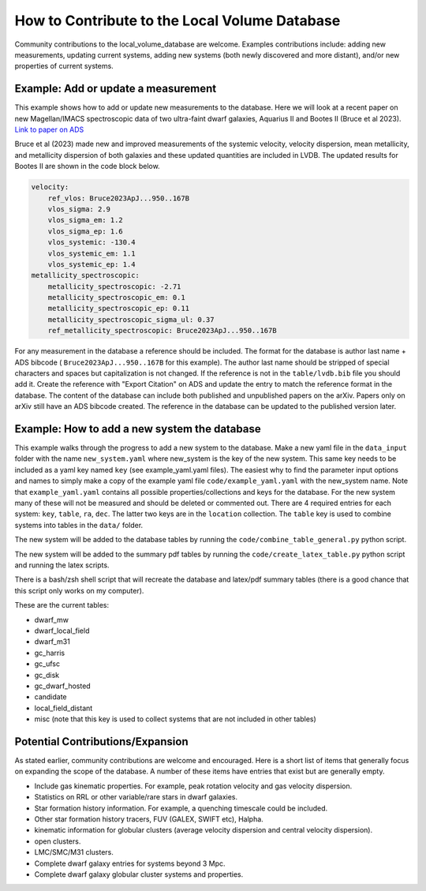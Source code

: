 How to Contribute to the Local Volume Database
==============================================

Community contributions to the local_volume_database are welcome. Examples contributions include: adding new measurements, updating current systems, adding new systems (both newly discovered and more distant), and/or new properties of current systems. 

Example: Add or update a measurement
------------------------------------

This example shows how to add or update new measurements to the database. 
Here we will look at a recent paper on new Magellan/IMACS spectroscopic data of two ultra-faint dwarf galaxies, Aquarius II and Bootes II (Bruce et al 2023). 
`Link to paper on ADS <https://ui.adsabs.harvard.edu/abs/2023ApJ...950..167B/abstract>`_  

Bruce et al (2023) made new and improved measurements of the systemic velocity, velocity dispersion, mean metallicity, and metallicity dispersion of both galaxies and these updated quantities are included in LVDB. The updated results for Bootes II are shown in the code block below. 

.. code-block:: yaml

    velocity:
        ref_vlos: Bruce2023ApJ...950..167B
        vlos_sigma: 2.9
        vlos_sigma_em: 1.2
        vlos_sigma_ep: 1.6
        vlos_systemic: -130.4
        vlos_systemic_em: 1.1
        vlos_systemic_ep: 1.4
    metallicity_spectroscopic:
        metallicity_spectroscopic: -2.71
        metallicity_spectroscopic_em: 0.1
        metallicity_spectroscopic_ep: 0.11
        metallicity_spectroscopic_sigma_ul: 0.37
        ref_metallicity_spectroscopic: Bruce2023ApJ...950..167B

For any measurement in the database a reference should be included. 
The format for the database is author last name + ADS bibcode ( ``Bruce2023ApJ...950..167B`` for this example). The author last name should be stripped of special characters and spaces but capitalization is not changed. 
If the reference is not in the ``table/lvdb.bib`` file you should add it. 
Create the reference with "Export Citation" on ADS and update the entry to match the reference format in the database. 
The content of the database can include both published and unpublished papers on the arXiv.  Papers only on arXiv still have an ADS bibcode created.  The reference in the database can be updated to the published version later. 

Example: How to add a new system the database
---------------------------------------------

This example walks through the progress to add a new system to the database. 
Make a new yaml file in the ``data_input`` folder with the name ``new_system.yaml`` where new_system is the key of the new system.  This same key needs to be included as a yaml key named ``key`` (see example_yaml.yaml files).
The easiest why to find the parameter input options and names to simply make a copy of the example yaml file  ``code/example_yaml.yaml`` with the new_system name.  Note that  ``example_yaml.yaml`` contains all possible properties/collections and keys for the database.  For the new system many of these will not be measured and should be deleted or commented out. 
There are 4 required entries for each system: ``key``, ``table``, ``ra``, ``dec``.  The latter two keys are in the ``location`` collection. The ``table`` key is used to combine systems into tables in the ``data/`` folder. 

The new system will be added to the database tables by running the ``code/combine_table_general.py`` python script.

The new system will be added to the summary pdf tables by running the ``code/create_latex_table.py`` python script and running the latex scripts.

There is a bash/zsh shell script that will recreate the database and latex/pdf summary tables (there is a good chance that this script only works on my computer).

These are the current tables: 

* dwarf_mw
* dwarf_local_field
* dwarf_m31
* gc_harris
* gc_ufsc
* gc_disk
* gc_dwarf_hosted
* candidate
* local_field_distant
* misc (note that this key is used to collect systems that are not included in other tables)

.. How the database is constructed
.. ---------------------------------------------



Potential Contributions/Expansion
---------------------------------------

As stated earlier, community contributions are welcome and encouraged.  
Here is a short list of items that generally focus on expanding the scope of the database.  
A number of these items have entries that exist but are generally empty.

* Include gas kinematic properties. For example, peak rotation velocity and gas velocity dispersion.
* Statistics on RRL or other variable/rare stars in dwarf galaxies.
* Star formation history information.  For example, a quenching timescale could be included.
* Other star formation history tracers, FUV (GALEX, SWIFT etc), Halpha.
* kinematic information for globular clusters (average velocity dispersion and central velocity dispersion).
* open clusters.
* LMC/SMC/M31 clusters.
* Complete dwarf galaxy entries for systems beyond 3 Mpc. 
* Complete dwarf galaxy globular cluster systems and properties. 

